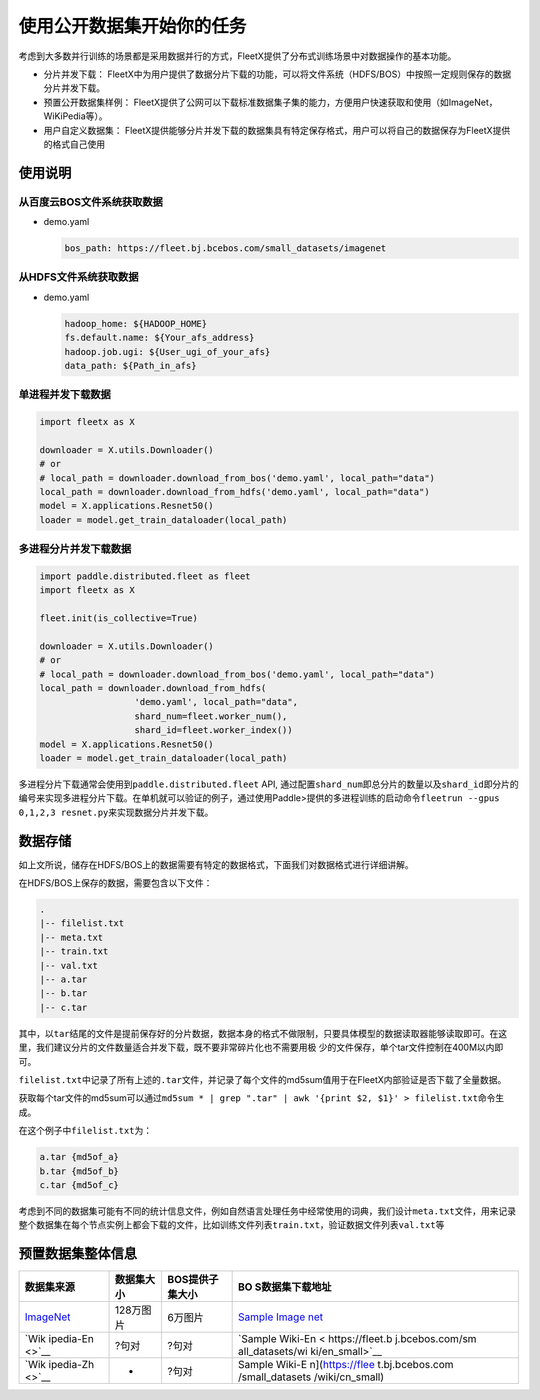 使用公开数据集开始你的任务
--------------------------

考虑到大多数并行训练的场景都是采用数据并行的方式，FleetX提供了分布式训练场景中对数据操作的基本功能。

-  分片并发下载：
   FleetX中为用户提供了数据分片下载的功能，可以将文件系统（HDFS/BOS）中按照一定规则保存的数据分片并发下载。

-  预置公开数据集样例：
   FleetX提供了公网可以下载标准数据集子集的能力，方便用户快速获取和使用（如ImageNet，WiKiPedia等）。

-  用户自定义数据集：
   FleetX提供能够分片并发下载的数据集具有特定保存格式，用户可以将自己的数据保存为FleetX提供的格式自己使用

使用说明
~~~~~~~~

从百度云BOS文件系统获取数据
^^^^^^^^^^^^^^^^^^^^^^^^^^^

-  demo.yaml

   .. code:: yaml

      bos_path: https://fleet.bj.bcebos.com/small_datasets/imagenet

从HDFS文件系统获取数据
^^^^^^^^^^^^^^^^^^^^^^

-  demo.yaml

   .. code:: sh


      hadoop_home: ${HADOOP_HOME}
      fs.default.name: ${Your_afs_address}
      hadoop.job.ugi: ${User_ugi_of_your_afs}
      data_path: ${Path_in_afs}

单进程并发下载数据
^^^^^^^^^^^^^^^^^^

.. code:: python


       import fleetx as X

       downloader = X.utils.Downloader()
       # or
       # local_path = downloader.download_from_bos('demo.yaml', local_path="data")
       local_path = downloader.download_from_hdfs('demo.yaml', local_path="data")
       model = X.applications.Resnet50()
       loader = model.get_train_dataloader(local_path)

多进程分片并发下载数据
^^^^^^^^^^^^^^^^^^^^^^

.. code:: python


       import paddle.distributed.fleet as fleet
       import fleetx as X

       fleet.init(is_collective=True)

       downloader = X.utils.Downloader()
       # or
       # local_path = downloader.download_from_bos('demo.yaml', local_path="data")
       local_path = downloader.download_from_hdfs(
                         'demo.yaml', local_path="data",
                         shard_num=fleet.worker_num(),
                         shard_id=fleet.worker_index())
       model = X.applications.Resnet50()
       loader = model.get_train_dataloader(local_path)

多进程分片下载通常会使用到\ ``paddle.distributed.fleet`` API,
通过配置\ ``shard_num``\ 即总分片的数量以及\ ``shard_id``\ 即分片的编号来实现多进程分片下载。在单机就可以验证的例子，通过使用Paddle>提供的多进程训练的启动命令\ ``fleetrun --gpus 0,1,2,3 resnet.py``\ 来实现数据分片并发下载。

数据存储
~~~~~~~~

如上文所说，储存在HDFS/BOS上的数据需要有特定的数据格式，下面我们对数据格式进行详细讲解。

在HDFS/BOS上保存的数据，需要包含以下文件：

.. code:: sh


       .
       |-- filelist.txt
       |-- meta.txt
       |-- train.txt
       |-- val.txt
       |-- a.tar
       |-- b.tar
       |-- c.tar

其中，以\ ``tar``\ 结尾的文件是提前保存好的分片数据，数据本身的格式不做限制，只要具体模型的数据读取器能够读取即可。在这里，我们建议分片的文件数量适合并发下载，既不要非常碎片化也不需要用极
少的文件保存，单个tar文件控制在400M以内即可。

``filelist.txt``\ 中记录了所有上述的\ ``.tar``\ 文件，并记录了每个文件的md5sum值用于在FleetX内部验证是否下载了全量数据。

获取每个tar文件的md5sum可以通过\ ``md5sum * | grep ".tar" | awk '{print $2, $1}' > filelist.txt``\ 命令生成。

在这个例子中\ ``filelist.txt``\ 为：

.. code:: sh


       a.tar {md5of_a}
       b.tar {md5of_b}
       c.tar {md5of_c}

考虑到不同的数据集可能有不同的统计信息文件，例如自然语言处理任务中经常使用的词典，我们设计\ ``meta.txt``\ 文件，用来记录整个数据集在每个节点实例上都会下载的文件，比如训练文件列表\ ``train.txt``\ ，验证数据文件列表\ ``val.txt``\ 等

预置数据集整体信息
~~~~~~~~~~~~~~~~~~

+-----------------+-----------------+-----------------+-----------------+
| 数据集来源      | 数据集大小      | BOS提供子集大小 | BO              |
|                 |                 |                 | S数据集下载地址 |
+=================+=================+=================+=================+
| `ImageNet       | 128万图片       | 6万图片         | `Sample         |
| <http://www.ima |                 |                 | Image           |
| ge-net.org/>`__ |                 |                 | net <https://fl |
|                 |                 |                 | eet.bj.bcebos.c |
|                 |                 |                 | om/small_datase |
|                 |                 |                 | ts/imagenet>`__ |
+-----------------+-----------------+-----------------+-----------------+
| `Wik            | ?句对           | ?句对           | `Sample         |
| ipedia-En <>`__ |                 |                 | Wiki-En <       |
|                 |                 |                 | https://fleet.b |
|                 |                 |                 | j.bcebos.com/sm |
|                 |                 |                 | all_datasets/wi |
|                 |                 |                 | ki/en_small>`__ |
+-----------------+-----------------+-----------------+-----------------+
| `Wik            | -               | ?句对           | Sample          |
| ipedia-Zh <>`__ |                 |                 | Wiki-E          |
|                 |                 |                 | n](https://flee |
|                 |                 |                 | t.bj.bcebos.com |
|                 |                 |                 | /small_datasets |
|                 |                 |                 | /wiki/cn_small) |
+-----------------+-----------------+-----------------+-----------------+
